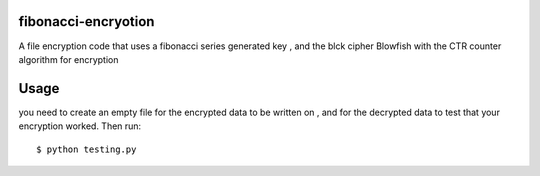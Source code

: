 fibonacci-encryotion
====================
A file encryption code that uses a fibonacci series generated key , and the blck cipher Blowfish with the CTR counter algorithm for encryption

Usage
=====
you need to create an empty file for the encrypted data to be written on , and for the decrypted data to test that your encryption worked. Then run::

  $ python testing.py
